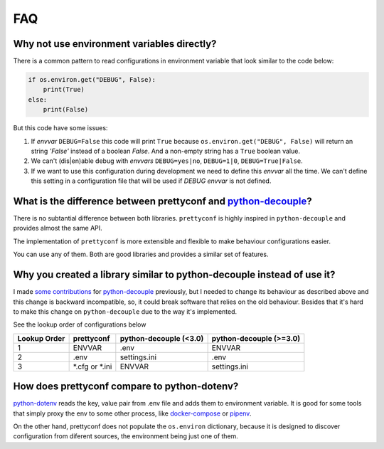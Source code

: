 FAQ
---

Why not use environment variables directly?
~~~~~~~~~~~~~~~~~~~~~~~~~~~~~~~~~~~~~~~~~~~

There is a common pattern to read configurations in environment variable that
look similar to the code below:

.. code-block:: python

    if os.environ.get("DEBUG", False):
        print(True)
    else:
        print(False)

But this code have some issues:

#. If *envvar* ``DEBUG=False`` this code will print ``True`` because
   ``os.environ.get("DEBUG", False)`` will return an string `'False'` instead
   of a boolean `False`. And a non-empty string has a ``True`` boolean value.
#. We can't (dis|en)able debug with *envvars* ``DEBUG=yes|no``, ``DEBUG=1|0``,
   ``DEBUG=True|False``.
#. If we want to use this configuration during development we need to define
   this *envvar* all the time. We can't define this setting in a configuration
   file that will be used if `DEBUG` *envvar* is not defined.


What is the difference between prettyconf and python-decouple_?
~~~~~~~~~~~~~~~~~~~~~~~~~~~~~~~~~~~~~~~~~~~~~~~~~~~~~~~~~~~~~~~

There is no subtantial difference between both libraries. ``prettyconf`` is
highly inspired in ``python-decouple`` and provides almost the same API.

The implementation of ``prettyconf`` is more extensible and flexible to make
behaviour configurations easier.

You can use any of them. Both are good libraries and provides a similar set of
features.

.. _`python-decouple`: https://github.com/henriquebastos/python-decouple


Why you created a library similar to python-decouple instead of use it?
~~~~~~~~~~~~~~~~~~~~~~~~~~~~~~~~~~~~~~~~~~~~~~~~~~~~~~~~~~~~~~~~~~~~~~~

I made some_ contributions_ for python-decouple_ previously, but I needed
to change its behaviour as described above and this change is backward
incompatible, so, it could break software that relies on the old behaviour.
Besides that it's hard to make this change on ``python-decouple`` due to
the way it's implemented.

See the lookup order of configurations below

+---------------+------------------+------------------------+-------------------------+
| Lookup Order  | prettyconf       | python-decouple (<3.0) | python-decouple (>=3.0) |
+===============+==================+========================+=========================+
| 1             | ENVVAR           | .env                   | ENVVAR                  |
+---------------+------------------+------------------------+-------------------------+
| 2             | .env             | settings.ini           | .env                    |
+---------------+------------------+------------------------+-------------------------+
| 3             | \*.cfg or \*.ini | ENVVAR                 | settings.ini            |
+---------------+------------------+------------------------+-------------------------+

.. _some: https://github.com/henriquebastos/python-decouple/pull/4
.. _contributions: https://github.com/henriquebastos/python-decouple/pull/5


How does prettyconf compare to python-dotenv?
~~~~~~~~~~~~~~~~~~~~~~~~~~~~~~~~~~~~~~~~~~~~~

python-dotenv_ reads the key, value pair from .env file and adds them to
environment variable. It is good for some tools that simply proxy the env to
some other process, like docker-compose_ or pipenv_.

On the other hand, prettyconf does not populate the ``os.environ`` dictionary,
because it is designed to discover configuration from diferent sources, the
environment being just one of them.

.. _`python-dotenv`: https://github.com/theskumar/python-dotenv
.. _`pipenv`: https://pipenv.readthedocs.io/en/latest/advanced/#automatic-loading-of-env
.. _`docker-compose`: https://docs.docker.com/compose/env-file/
